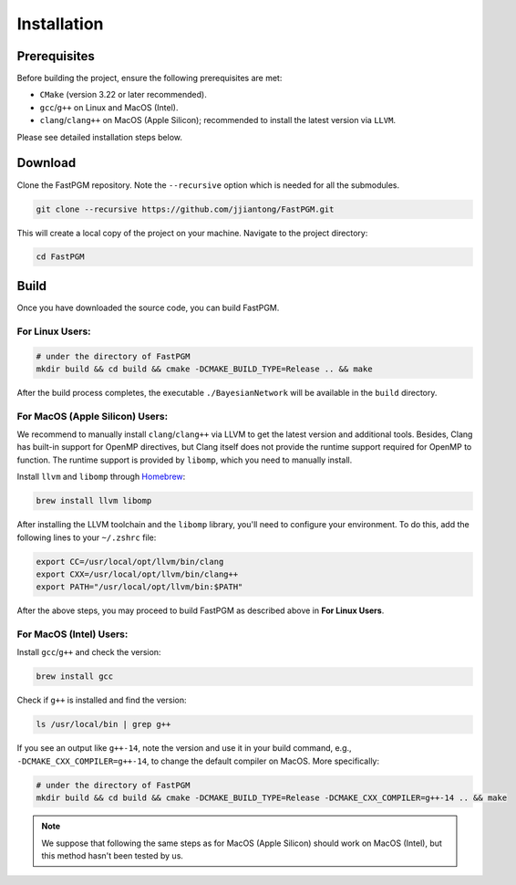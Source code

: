 Installation
============

Prerequisites
-------------

Before building the project, ensure the following prerequisites are met:

* ``CMake`` (version 3.22 or later recommended).
* ``gcc``/``g++`` on Linux and MacOS (Intel).
* ``clang``/``clang++`` on MacOS (Apple Silicon); recommended to install the latest version via ``LLVM``.

Please see detailed installation steps below.


Download
--------

Clone the FastPGM repository. Note the ``--recursive`` option which is needed for all the submodules.

.. code-block:: bash

   git clone --recursive https://github.com/jjiantong/FastPGM.git

This will create a local copy of the project on your machine. Navigate to the project directory:

.. code-block:: bash

   cd FastPGM


Build
-----

Once you have downloaded the source code, you can build FastPGM.

For Linux Users:
^^^^^^^^^^^^^^^^

.. code-block:: bash

   # under the directory of FastPGM
   mkdir build && cd build && cmake -DCMAKE_BUILD_TYPE=Release .. && make

After the build process completes, the executable ``./BayesianNetwork`` will be available in the ``build`` directory.


For MacOS (Apple Silicon) Users:
^^^^^^^^^^^^^^^^^^^^^^^^^^^^^^^^

We recommend to manually install ``clang``/``clang++`` via LLVM to get the latest version and additional tools. Besides,
Clang has built-in support for OpenMP directives, but Clang itself does not provide the runtime support required for
OpenMP to function. The runtime support is provided by ``libomp``, which you need to manually install.

Install ``llvm`` and ``libomp`` through `Homebrew <https://brew.sh/>`__:

.. code-block:: bash

   brew install llvm libomp

After installing the LLVM toolchain and the ``libomp`` library, you'll need to configure your environment. To do this,
add the following lines to your ``~/.zshrc`` file:

.. code-block:: bash

   export CC=/usr/local/opt/llvm/bin/clang
   export CXX=/usr/local/opt/llvm/bin/clang++
   export PATH="/usr/local/opt/llvm/bin:$PATH"

After the above steps, you may proceed to build FastPGM as described above in **For Linux Users**.


For MacOS (Intel) Users:
^^^^^^^^^^^^^^^^^^^^^^^^

Install ``gcc``/``g++`` and check the version:

.. code-block:: bash

   brew install gcc

Check if ``g++`` is installed and find the version:

.. code-block:: bash

   ls /usr/local/bin | grep g++

If you see an output like ``g++-14``, note the version and use it in your build command, e.g.,
``-DCMAKE_CXX_COMPILER=g++-14``, to change the default compiler on MacOS. More specifically:

.. code-block:: bash

   # under the directory of FastPGM
   mkdir build && cd build && cmake -DCMAKE_BUILD_TYPE=Release -DCMAKE_CXX_COMPILER=g++-14 .. && make

.. note::
   We suppose that following the same steps as for MacOS (Apple Silicon) should work on MacOS (Intel), but this method
   hasn't been tested by us.

